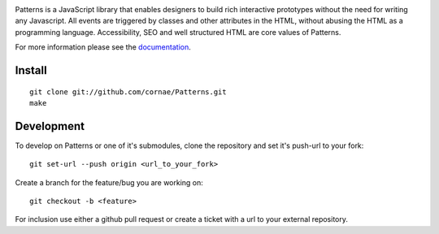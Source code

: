 .. image:: https://secure.travis-ci.org/Patternslib/Patterns.png
   :target: http://travis-ci.org/Patternslib/Patterns

Patterns is a JavaScript library that enables designers to build rich
interactive prototypes without the need for writing any Javascript. All events
are triggered by classes and other attributes in the HTML, without abusing the
HTML as a programming language. Accessibility, SEO and well structured HTML are
core values of Patterns.

For more information please see the `documentation
<http://patterns.readthedocs.org/>`_.

Install
-------

::

    git clone git://github.com/cornae/Patterns.git
    make

Development
-----------

To develop on Patterns or one of it's submodules, clone the repository
and set it's push-url to your fork::

    git set-url --push origin <url_to_your_fork>

Create a branch for the feature/bug you are working on::

    git checkout -b <feature>

For inclusion use either a github pull request or create a ticket with
a url to your external repository.
